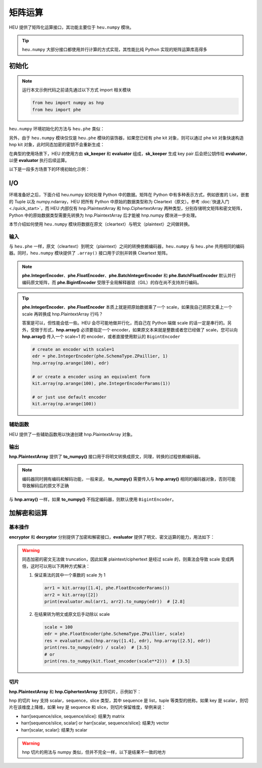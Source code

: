 矩阵运算
=================

HEU 提供了矩阵化运算接口，其功能主要位于 ``heu.numpy`` 模块。

.. tip:: ``heu.numpy`` 大部分接口都使用并行计算的方式实现，其性能比纯 Python 实现的矩阵运算库高得多


初始化
-----------

.. note::
   运行本文示例代码之前请先通过以下方式 import 相关模块

   .. code-block:: python3

      from heu import numpy as hnp
      from heu import phe


``heu.numpy`` 环境初始化的方法与 ``heu.phe`` 类似：

.. code-block:: python3
   :linenos:

   kit = hnp.setup(phe.SchemaType.ZPaillier, 2048)
   encryptor = kit.encryptor()
   decryptor = kit.decryptor()
   evaluator = kit.evaluator()

另外，由于 ``heu.numpy`` 模块仅仅是 ``heu.phe`` 模块的装饰器，如果您已经有 phe kit 对象，则可以通过 phe kit 对象快速构造 hnp kit 对象，此时同态加密的密钥不会重新生成：

.. code-block:: python3
   :linenos:

   phe_kit = phe.setup(phe.SchemaType.ZPaillier, 2048)
   kit = hnp.HeKit(phe_kit)


在典型的使用场景下，HEU 的使用方由 **sk_keeper** 和 **evaluator** 组成，**sk_keeper** 生成 key pair 后会把公钥传给 **evaluator**，以便 **evaluator** 执行后续运算。

以下是一段多方场景下的环境初始化示例：

.. code-block:: python3
   :linenos:

   import cloudpickle as pickle

   # sk_keeper (client)
   ckit = hnp.setup(phe.SchemaType.ZPaillier, 2048)
   pk_buffer = pickle.dumps(ckit.public_key())

   # ... send pk_buffer through network ...

   # evaluator (server)
   skit = hnp.setup(pickle.loads(pk_buffer))
   evaluator = skit.evaluator()


I/O
--------------

环境准备好之后，下面介绍 heu.numpy 如何处理 Python 中的数据。矩阵在 Python 中有多种表示方式，例如嵌套的 List，嵌套的 Tuple 以及 numpy.ndarray，HEU 把所有 Python 中原始的数据类型称为 Cleartext（原文）。参考 :doc:`快速入门 <./quick_start>`，而 HEU 内部仅有 hnp.PlaintextArray 和 hnp.CiphertextArray 两种类型，分别存储明文矩阵和密文矩阵，Python 中的原始数据类型需要先转换为 hnp.PlaintextArray 后才能被 hnp.numpy 模块进一步处理。

本节介绍如何使用 ``heu.numpy`` 模块将数据在原文（cleartext）与明文（plaintext）之间做转换。


输入
^^^^^^^^^^^

与 ``heu.phe`` 一样，原文（cleartext）到明文（plaintext）之间的转换依赖编码器，``heu.numpy`` 与 ``heu.phe`` 共用相同的编码器。同时，``heu.numpy`` 模块提供了 ``.array()`` 接口用于识别并转换 Cleartext 矩阵。


.. code-block:: python3
   :linenos:

   # Init from nested lists
   harr = kit.array([[1, 2, 3], [4, 5, 6]], phe.IntegerEncoderParams())
   print(harr)
   # [[1000000 2000000 3000000]
   #  [4000000 5000000 6000000]]

   # Init using default encoder (phe.BigintEncoder())
   harr = kit.array([[1, 2, 3], [4, 5, 6]])
   print(harr)
   # [[1 2 3]
   #  [4 5 6]]

   # Init from numpy.ndarray
   import numpy as np
   harr = kit.array(np.arange(10).reshape(2, 5))
   print(harr)
   # [[0 1 2 3 4]
   #  [5 6 7 8 9]]

.. note:: **phe.IntegerEncoder**、**phe.FloatEncoder**、**phe.BatchIntegerEncoder** 和 **phe.BatchFloatEncoder** 默认并行编码原文矩阵，而 **phe.BigintEncoder** 受限于全局解释器锁（GIL）的存在尚不支持并行编码。

.. tip:: **phe.IntegerEncoder**、**phe.FloatEncoder** 本质上就是把原始数据乘了一个 scale，如果我自己把原文乘上一个 scale 再转换成 hnp.PlaintextArray 行吗？

   答案是可以，但性能会低一些。HEU 会尽可能地做并行化，而自己在 Python 端做 scale 的话一定是串行的。另外，受限于形式，**hnp.array()** 必须要指定一个 encoder，如果原文本来就是整数或者您已经做了 scale，您可以向 **hnp.array()** 传入一个 scale=1 的 encoder，或者直接使用默认的 ``BigintEncoder``

   .. code-block:: python3

      # create an encoder with scale=1
      edr = phe.IntegerEncoder(phe.SchemaType.ZPaillier, 1)
      hnp.array(np.arange(100), edr)

      # or create a encoder using an equivalent form
      kit.array(np.arange(100), phe.IntegerEncoderParams(1))

      # or just use default encoder
      kit.array(np.arange(100))


辅助函数
^^^^^^^^^^^

HEU 提供了一些辅助函数用以快速创建 hnp.PlaintextArray 对象。

.. code-block:: python3
   :linenos:

   # generate a random matrix with shape 10x10 in interval [-100, 100)
   min = phe.Plaintext(phe.SchemaType.ZPaillier, -100)
   max = phe.Plaintext(phe.SchemaType.ZPaillier, 100)
   hnp.random.randint(min, max, (10, 10))
   # generate a random matrix with shape 2x2 where each element is 2048 bits long
   hnp.random.randbits(phe.SchemaType.ZPaillier, 2048, (2, 2))


输出
^^^^^^^^^^^

**hnp.PlaintextArray** 提供了 **to_numpy()** 接口用于将明文转换成原文，同理，转换的过程依赖编码器。

.. note:: 编码器同时拥有编码和解码功能，一般来说， **to_numpy()** 需要传入与 **hnp.array()** 相同的编码器对象，否则可能导致解码后的原文不正确

.. code-block:: python3
   :linenos:

   edr = phe.FloatEncoder(phe.SchemaType.ZPaillier)
   harr = hnp.array([1.1, 2.1], edr)
   nparr = harr.to_numpy(edr)
   print(nparr) # [1.1 2.1]
   print(type(nparr)) # <class 'numpy.ndarray'>

与 **hnp.array()** 一样，如果 **to_numpy()** 不指定编码器，则默认使用 ``BigintEncoder``。


加解密和运算
-------------

基本操作
^^^^^^^^^^^^^

**encryptor** 和 **decryptor** 分别提供了加密和解密接口，**evaluator** 提供了明文、密文运算的能力，用法如下：

.. code-block:: python3
   :linenos:

   # encrypt
   ct_arr = encryptor.encrypt(kit.array([1, 2, 3, 4]))
   # decrypt
   pt_arr = decryptor.decrypt(ct_arr)
   # evaluate
   c2 = evaluator.add(ct_arr, pt_arr)
   c2 = evaluator.sub(ct_arr, pt_arr)
   c2 = evaluator.mul(ct_arr, pt_arr)
   c2 = evaluator.matmul(ct_arr, pt_arr)
   print(decryptor.decrypt(c2)) # [[30]]

.. warning:: 同态加密的密文无法做 truncation，因此如果 plaintext/ciphertext 是经过 scale 的，则乘法会导致 scale 变成两倍，这时可以用以下两种方式解决：

   #. 保证乘法的其中一个乘数的 scale 为 1

      .. code-block:: python3

         arr1 = kit.array([1.4], phe.FloatEncoderParams())
         arr2 = kit.array([2])
         print(evaluator.mul(arr1, arr2).to_numpy(edr))  # [2.8]

   #. 在结果转为明文或原文后手动除以 scale

      .. code-block:: python3

         scale = 100
         edr = phe.FloatEncoder(phe.SchemaType.ZPaillier, scale)
         res = evaluator.mul(hnp.array([1.4], edr), hnp.array([2.5], edr))
         print(res.to_numpy(edr) / scale)  # [3.5]
         # or
         print(res.to_numpy(kit.float_encoder(scale**2)))  # [3.5]


切片
^^^^^^^^^^^

**hnp.PlaintextArray** 和 **hnp.CiphertextArray** 支持切片，示例如下：

.. code-block:: python3
   :linenos:

   # 1d array
   arr = kit.array([1, 2, 3, 4, 5, 6, 7])
   arr[1]
   arr[-1]
   arr[1:5]  # Slice elements from index 1 to index 5
   arr[4:]  # Slice elements from index 4 to the end of the array
   arr[:4]  # Slice elements from the beginning to index 4 (not included)
   arr[-3:-1]  # Slice from the index 3 from the end to index 1 from the end
   arr[1:5:2]
   arr[::2]
   arr[[1,2,3]]

   # 2d array
   nparr = np.arange(49).reshape((7, 7))
   harr = kit.array(nparr)

   harr[5:1, 1]
   harr[4:, [1, 2, 2, 3]]
   harr[:4, (5,)]
   harr[-3:-1, (1, 3)]
   harr[1:5:2, -1]
   harr[::2, [-7, 5]]
   harr[[1, 2, 3]]
   harr[1]
   harr[:]

hnp 的切片 key 支持 scalar，sequence，slice 类型，其中 sequence 是 list，tuple 等类型的统称。如果 key 是 scalar，则切片在该维度上降维，如果 key 是 sequence 和 slice，则切片保留维度，举例来说：

- harr[sequence/slice, sequence/slice]: 结果为 matrix
- harr[sequence/slice, scalar] or harr[scalar, sequence/slice]: 结果为 vector
- harr[scalar, scalar]: 结果为 scalar


.. warning:: hnp 切片的用法与 numpy 类似，但并不完全一样，以下是结果不一致的地方

   .. code-block:: python3
      :linenos:

      # case 1
      narr = np.arange(49).reshape((7, 7))
      harr = kit.array(narr)

      harr[[1, 2], [0, -1]]  # returns a 2x2 matrix
      narr[[1, 2], [0, -1]]  # returns a 2-len vector

      # case 2
      narr = np.array([0, 1, 2, 3, 4, 5, 6, 7])
      harr = kit.array(narr)
      harr[(0,)]  # got 1d array: [0]
      narr[(0,)]  # got scalar: 0

